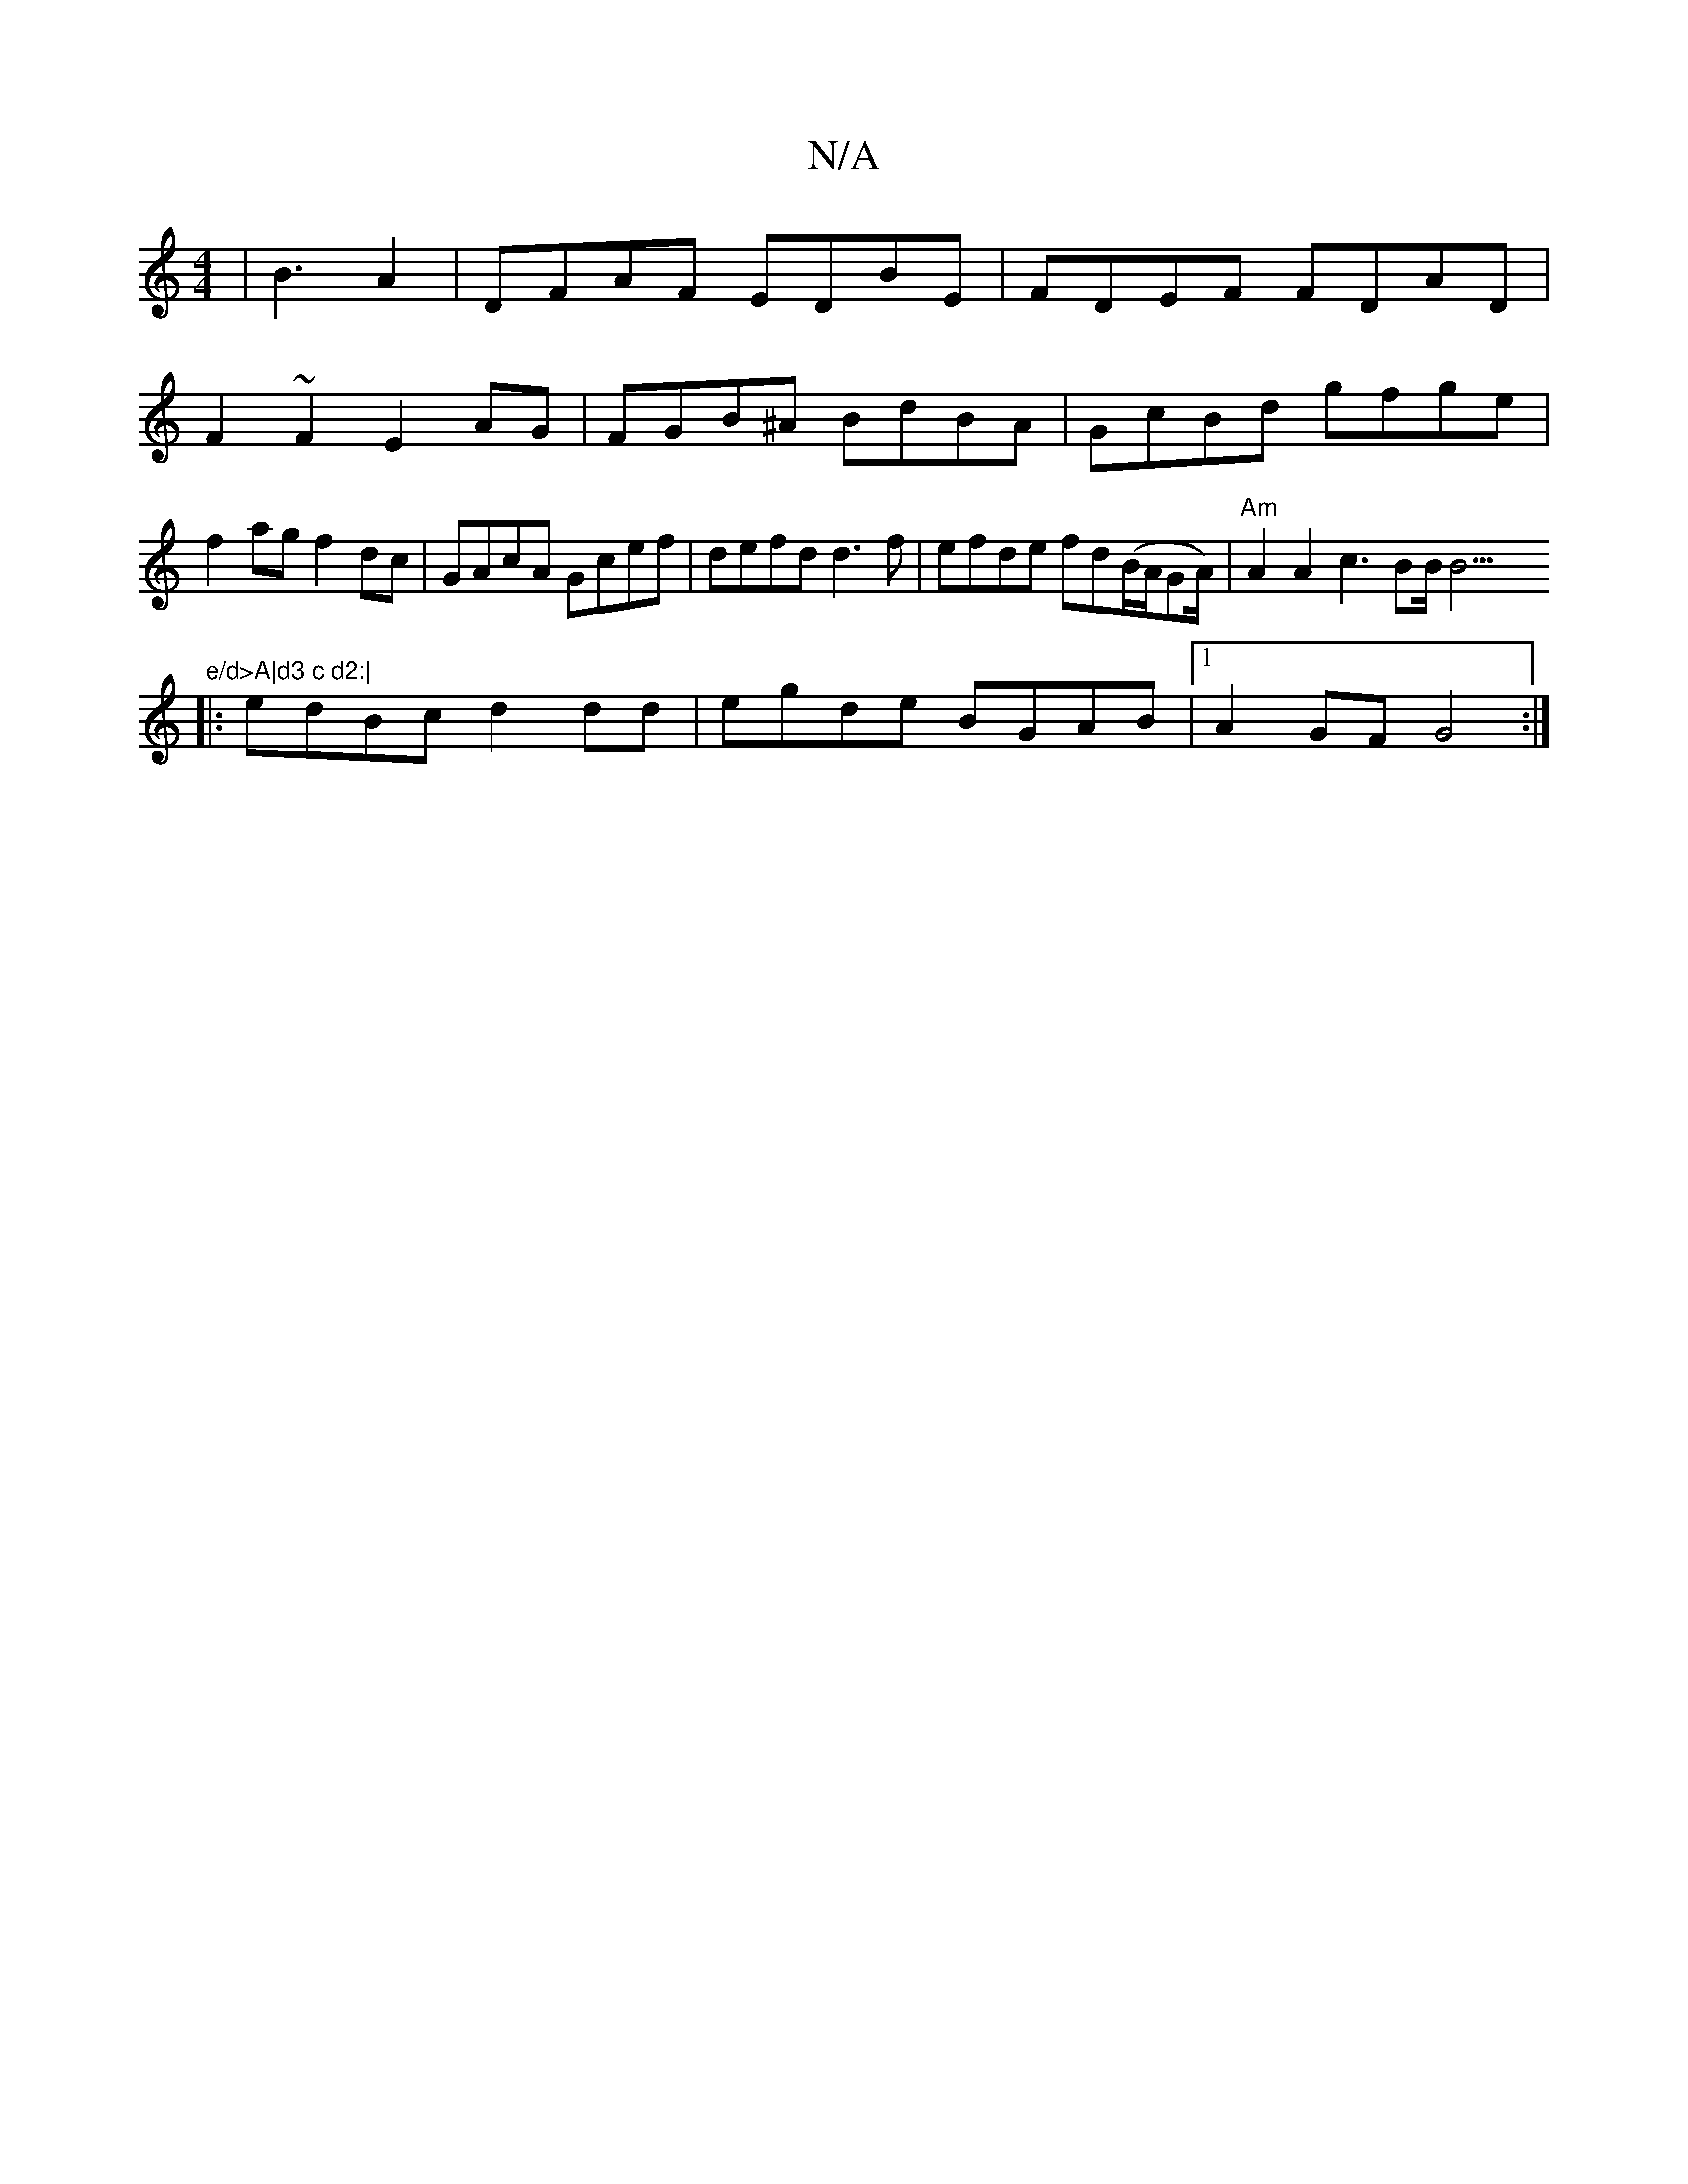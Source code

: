 X:1
T:N/A
M:4/4
R:N/A
K:Cmajor
|B3- A2|DFAF EDBE|FDEF FDAD|F2~F2 E2AG|FGB^A BdBA|GcBd gfge|f2 ag f2dc|GAcA Gcef|defd d3f|efde fd(B/A/G/9/A/)| "Am" A2 A2 c3BB<!v!B9"e/d>A|d3 c d2:|
|: edBc d2dd|egde BGAB|1 A2GF G4:|

|:GFE|GcB|B3 ga